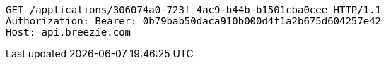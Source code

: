 [source,http,options="nowrap"]
----
GET /applications/306074a0-723f-4ac9-b44b-b1501cba0cee HTTP/1.1
Authorization: Bearer: 0b79bab50daca910b000d4f1a2b675d604257e42
Host: api.breezie.com

----